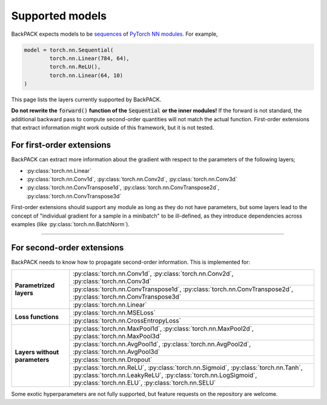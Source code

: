 Supported models
====================================

BackPACK expects models to be
`sequences <https://pytorch.org/docs/stable/nn.html#sequential>`_
of `PyTorch NN modules <https://pytorch.org/docs/stable/nn.html>`_.
For example,

.. code-block:: python

	model = torch.nn.Sequential(
		torch.nn.Linear(784, 64),
		torch.nn.ReLU(),
		torch.nn.Linear(64, 10)
	)

This page lists the layers currently supported by BackPACK.


**Do not rewrite the** :code:`forward()` **function of the** :code:`Sequential` **or the inner modules!**
If the forward is not standard, the additional backward pass to compute second-order quantities will not match the actual function.
First-order extensions that extract information might work outside of this framework, but it is not tested.

.. raw:: html

	<hr/>

For first-order extensions
--------------------------------------

BackPACK can extract more information about the gradient with respect to the
parameters of the following layers;

- :py:class:`torch.nn.Linear`
- :py:class:`torch.nn.Conv1d`,
  :py:class:`torch.nn.Conv2d`,
  :py:class:`torch.nn.Conv3d`
- :py:class:`torch.nn.ConvTranspose1d`,
  :py:class:`torch.nn.ConvTranspose2d`,
  :py:class:`torch.nn.ConvTranspose3d`

First-order extensions should support any module as long as they do not have parameters,
but some layers lead to the concept of "individual gradient for a sample in a minibatch"
to be ill-defined, as they introduce dependencies across examples
(like :py:class:`torch.nn.BatchNorm`).

-----

For second-order extensions
--------------------------------------

BackPACK needs to know how to propagate second-order information.
This is implemented for:

+-------------------------------+---------------------------------------+
| **Parametrized layers**       | :py:class:`torch.nn.Conv1d`,          |
|                               | :py:class:`torch.nn.Conv2d`,          |
|                               | :py:class:`torch.nn.Conv3d`           |
|                               +---------------------------------------+
|                               | :py:class:`torch.nn.ConvTranspose1d`, |
|                               | :py:class:`torch.nn.ConvTranspose2d`, |
|                               | :py:class:`torch.nn.ConvTranspose3d`  |
|                               +---------------------------------------+
|                               | :py:class:`torch.nn.Linear`           |
+-------------------------------+---------------------------------------+
| **Loss functions**            | :py:class:`torch.nn.MSELoss`          |
|                               +---------------------------------------+
|                               | :py:class:`torch.nn.CrossEntropyLoss` |
+-------------------------------+---------------------------------------+
| **Layers without parameters** | :py:class:`torch.nn.MaxPool1d`,       |
|                               | :py:class:`torch.nn.MaxPool2d`,       |
|                               | :py:class:`torch.nn.MaxPool3d`        |
|                               +---------------------------------------+
|                               | :py:class:`torch.nn.AvgPool1d`,       |
|                               | :py:class:`torch.nn.AvgPool2d`,       |
|                               | :py:class:`torch.nn.AvgPool3d`        |
|                               +---------------------------------------+
|                               | :py:class:`torch.nn.Dropout`          |
|                               +---------------------------------------+
|                               | :py:class:`torch.nn.ReLU`,            |
|                               | :py:class:`torch.nn.Sigmoid`,         |
|                               | :py:class:`torch.nn.Tanh`,            |
|                               | :py:class:`torch.nn.LeakyReLU`,       |
|                               | :py:class:`torch.nn.LogSigmoid`,      |
|                               | :py:class:`torch.nn.ELU`,             |
|                               | :py:class:`torch.nn.SELU`             |
+-------------------------------+---------------------------------------+

Some exotic hyperparameters are not fully supported, but feature requests
on the repository are welcome.
